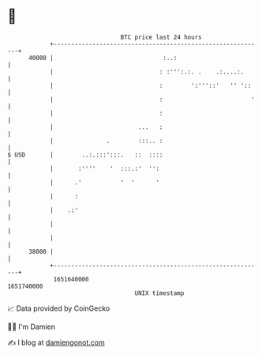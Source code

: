 * 👋

#+begin_example
                                   BTC price last 24 hours                    
               +------------------------------------------------------------+ 
         40000 |                               :..:                         | 
               |                              : :''':.:. .    .:....:.      | 
               |                              :        ':'''::'   '' '::    | 
               |                              :                         '   | 
               |                              :                             | 
               |                        ...   :                             | 
               |               .        :::.. :                             | 
   $ USD       |        ..:.:::':::.   ::  ::::                             | 
               |       :''''    '  :::.:'  '':                              | 
               |      .'           '  '      '                              | 
               |      :                                                     | 
               |    .:'                                                     | 
               |                                                            | 
               |                                                            | 
         38000 |                                                            | 
               +------------------------------------------------------------+ 
                1651640000                                        1651740000  
                                       UNIX timestamp                         
#+end_example
📈 Data provided by CoinGecko

🧑‍💻 I'm Damien

✍️ I blog at [[https://www.damiengonot.com][damiengonot.com]]

